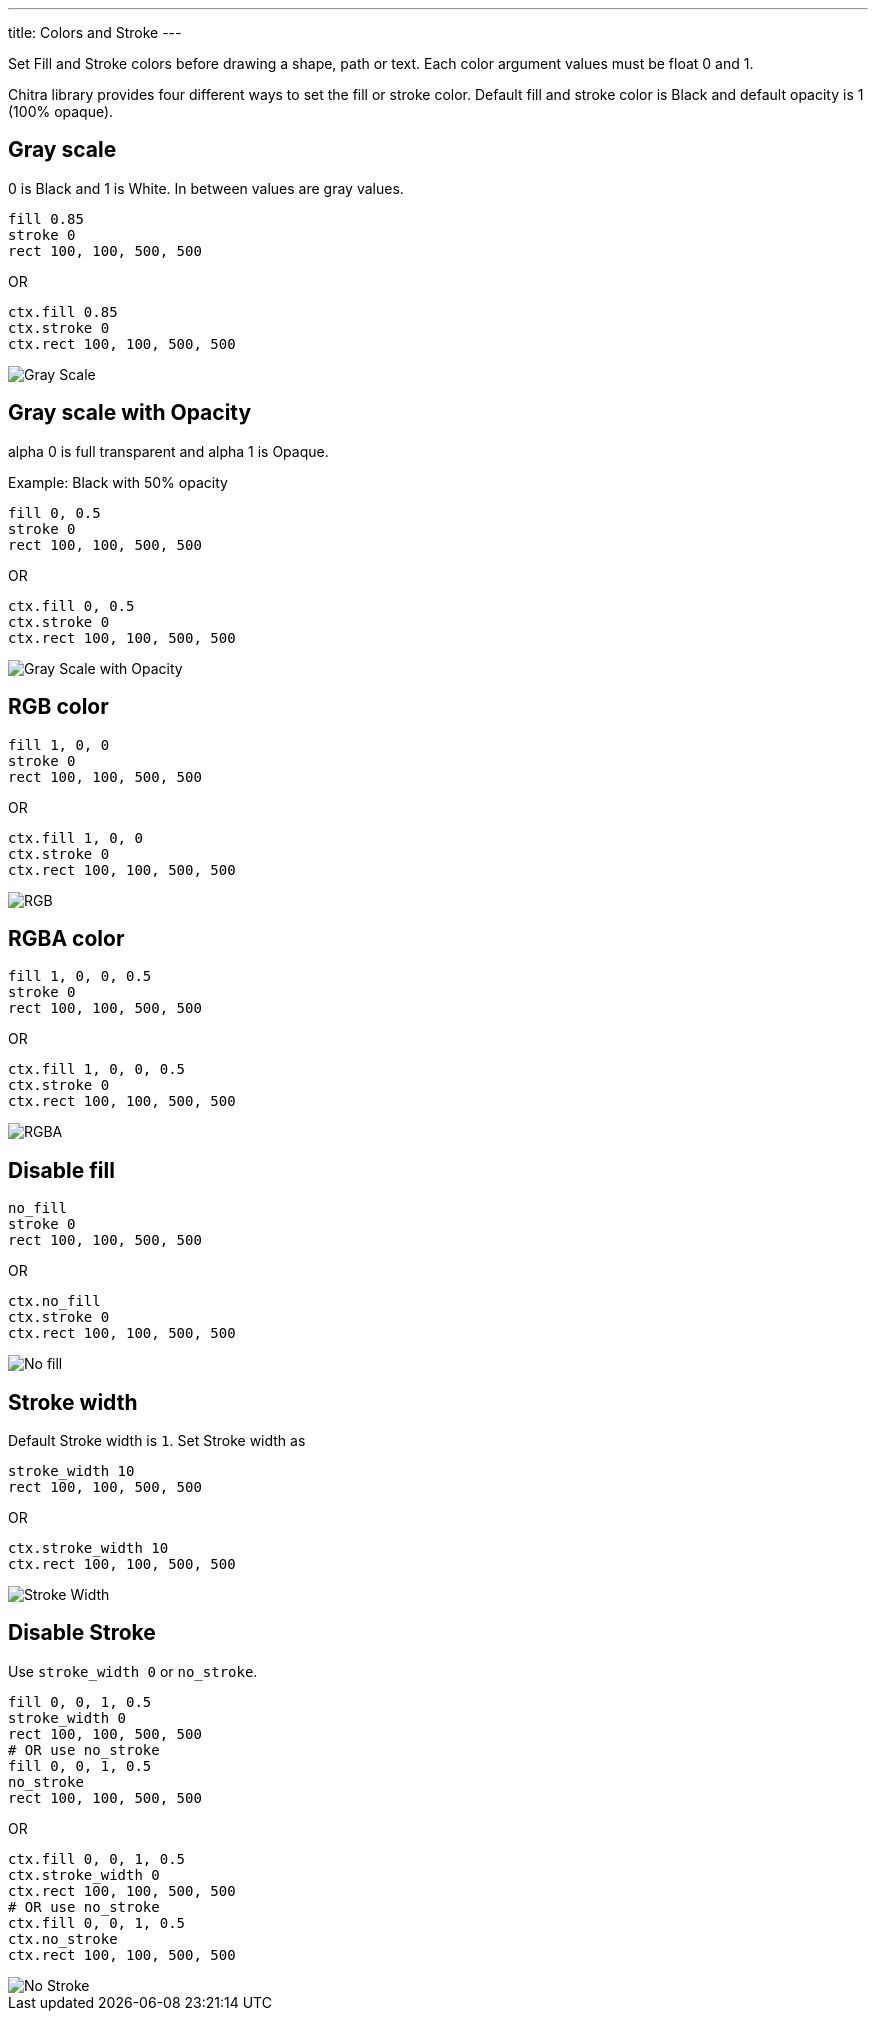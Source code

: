 ---
title: Colors and Stroke
---

Set Fill and Stroke colors before drawing a shape, path or text. Each color argument values must be float 0 and 1.

Chitra library provides four different ways to set the fill or stroke color. Default fill and stroke color is Black and default opacity is 1 (100% opaque).

== Gray scale

0 is Black and 1 is White. In between values are gray values.

[source,crystal]
----
fill 0.85
stroke 0
rect 100, 100, 500, 500
----

OR

[source,crystal]
----
ctx.fill 0.85
ctx.stroke 0
ctx.rect 100, 100, 500, 500
----

image::/chitra/images/colors_gray_scale.png[Gray Scale]

== Gray scale with Opacity

alpha 0 is full transparent and alpha 1 is Opaque.

Example: Black with 50% opacity

[source,crystal]
----
fill 0, 0.5
stroke 0
rect 100, 100, 500, 500
----

OR

[source,crystal]
----
ctx.fill 0, 0.5
ctx.stroke 0
ctx.rect 100, 100, 500, 500
----

image::/chitra/images/colors_gray_scale_opacity.png[Gray Scale with Opacity]

== RGB color

[source,crystal]
----
fill 1, 0, 0
stroke 0
rect 100, 100, 500, 500
----

OR

[source,crystal]
----
ctx.fill 1, 0, 0
ctx.stroke 0
ctx.rect 100, 100, 500, 500
----

image::/chitra/images/colors_rgb.png[RGB]

== RGBA color

[source,crystal]
----
fill 1, 0, 0, 0.5
stroke 0
rect 100, 100, 500, 500
----

OR

[source,crystal]
----
ctx.fill 1, 0, 0, 0.5
ctx.stroke 0
ctx.rect 100, 100, 500, 500
----

image::/chitra/images/colors_rgb_opacity.png[RGBA]

== Disable fill

[source,crystal]
----
no_fill
stroke 0
rect 100, 100, 500, 500
----

OR

[source,crystal]
----
ctx.no_fill
ctx.stroke 0
ctx.rect 100, 100, 500, 500
----

image::/chitra/images/colors_no_fill.png[No fill]

== Stroke width

Default Stroke width is `1`. Set Stroke width as

[source,crystal]
----
stroke_width 10
rect 100, 100, 500, 500
----

OR

[source,crystal]
----
ctx.stroke_width 10
ctx.rect 100, 100, 500, 500
----

image::/chitra/images/colors_no_fill_stroke_width.png[Stroke Width]

== Disable Stroke

Use `stroke_width 0` or `no_stroke`.

[source,crystal]
----
fill 0, 0, 1, 0.5
stroke_width 0
rect 100, 100, 500, 500
# OR use no_stroke
fill 0, 0, 1, 0.5
no_stroke
rect 100, 100, 500, 500
----

OR

[source,crystal]
----
ctx.fill 0, 0, 1, 0.5
ctx.stroke_width 0
ctx.rect 100, 100, 500, 500
# OR use no_stroke
ctx.fill 0, 0, 1, 0.5
ctx.no_stroke
ctx.rect 100, 100, 500, 500
----

image::/chitra/images/colors_no_stroke.png[No Stroke]
